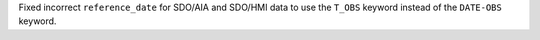 Fixed incorrect ``reference_date`` for SDO/AIA and SDO/HMI data to use the ``T_OBS`` keyword instead of the ``DATE-OBS`` keyword.
